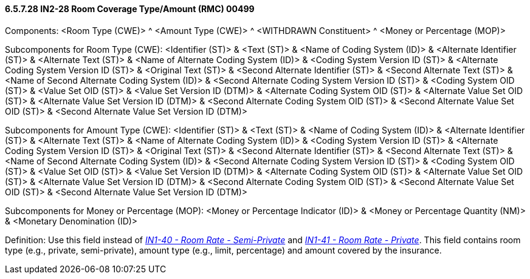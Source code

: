 ==== 6.5.7.28 IN2-28 Room Coverage Type/Amount (RMC) 00499

Components: <Room Type (CWE)> ^ <Amount Type (CWE)> ^ <WITHDRAWN Constituent> ^ <Money or Percentage (MOP)>

Subcomponents for Room Type (CWE): <Identifier (ST)> & <Text (ST)> & <Name of Coding System (ID)> & <Alternate Identifier (ST)> & <Alternate Text (ST)> & <Name of Alternate Coding System (ID)> & <Coding System Version ID (ST)> & <Alternate Coding System Version ID (ST)> & <Original Text (ST)> & <Second Alternate Identifier (ST)> & <Second Alternate Text (ST)> & <Name of Second Alternate Coding System (ID)> & <Second Alternate Coding System Version ID (ST)> & <Coding System OID (ST)> & <Value Set OID (ST)> & <Value Set Version ID (DTM)> & <Alternate Coding System OID (ST)> & <Alternate Value Set OID (ST)> & <Alternate Value Set Version ID (DTM)> & <Second Alternate Coding System OID (ST)> & <Second Alternate Value Set OID (ST)> & <Second Alternate Value Set Version ID (DTM)>

Subcomponents for Amount Type (CWE): <Identifier (ST)> & <Text (ST)> & <Name of Coding System (ID)> & <Alternate Identifier (ST)> & <Alternate Text (ST)> & <Name of Alternate Coding System (ID)> & <Coding System Version ID (ST)> & <Alternate Coding System Version ID (ST)> & <Original Text (ST)> & <Second Alternate Identifier (ST)> & <Second Alternate Text (ST)> & <Name of Second Alternate Coding System (ID)> & <Second Alternate Coding System Version ID (ST)> & <Coding System OID (ST)> & <Value Set OID (ST)> & <Value Set Version ID (DTM)> & <Alternate Coding System OID (ST)> & <Alternate Value Set OID (ST)> & <Alternate Value Set Version ID (DTM)> & <Second Alternate Coding System OID (ST)> & <Second Alternate Value Set OID (ST)> & <Second Alternate Value Set Version ID (DTM)>

Subcomponents for Money or Percentage (MOP): <Money or Percentage Indicator (ID)> & <Money or Percentage Quantity (NM)> & <Monetary Denomination (ID)>

Definition: Use this field instead of link:#in1-40-room-rate-semiprivate-00465[_IN1-40 - Room Rate - Semi-Private_] and link:#in1-41-room-rate-private-00466[_IN1-41 - Room Rate - Private_]. This field contains room type (e.g., private, semi-private), amount type (e.g., limit, percentage) and amount covered by the insurance.

